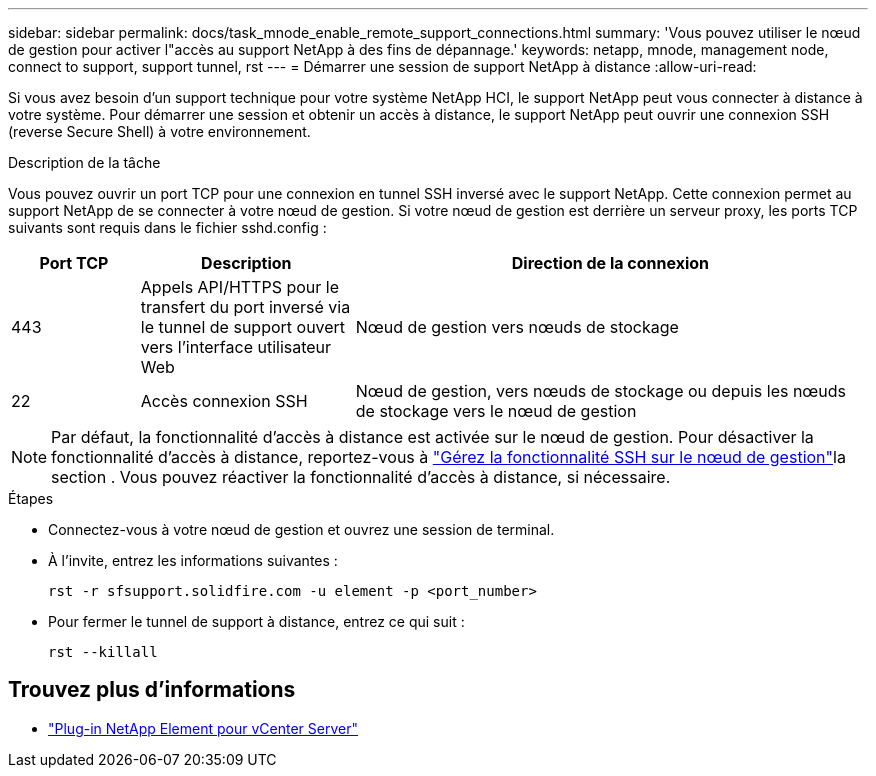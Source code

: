 ---
sidebar: sidebar 
permalink: docs/task_mnode_enable_remote_support_connections.html 
summary: 'Vous pouvez utiliser le nœud de gestion pour activer l"accès au support NetApp à des fins de dépannage.' 
keywords: netapp, mnode, management node, connect to support, support tunnel, rst 
---
= Démarrer une session de support NetApp à distance
:allow-uri-read: 


[role="lead"]
Si vous avez besoin d'un support technique pour votre système NetApp HCI, le support NetApp peut vous connecter à distance à votre système. Pour démarrer une session et obtenir un accès à distance, le support NetApp peut ouvrir une connexion SSH (reverse Secure Shell) à votre environnement.

.Description de la tâche
Vous pouvez ouvrir un port TCP pour une connexion en tunnel SSH inversé avec le support NetApp. Cette connexion permet au support NetApp de se connecter à votre nœud de gestion. Si votre nœud de gestion est derrière un serveur proxy, les ports TCP suivants sont requis dans le fichier sshd.config :

[cols="15,25,60"]
|===
| Port TCP | Description | Direction de la connexion 


| 443 | Appels API/HTTPS pour le transfert du port inversé via le tunnel de support ouvert vers l'interface utilisateur Web | Nœud de gestion vers nœuds de stockage 


| 22 | Accès connexion SSH | Nœud de gestion, vers nœuds de stockage ou depuis les nœuds de stockage vers le nœud de gestion 
|===

NOTE: Par défaut, la fonctionnalité d'accès à distance est activée sur le nœud de gestion. Pour désactiver la fonctionnalité d'accès à distance, reportez-vous à link:task_mnode_ssh_management.html["Gérez la fonctionnalité SSH sur le nœud de gestion"]la section . Vous pouvez réactiver la fonctionnalité d'accès à distance, si nécessaire.

.Étapes
* Connectez-vous à votre nœud de gestion et ouvrez une session de terminal.
* À l'invite, entrez les informations suivantes :
+
`rst -r  sfsupport.solidfire.com -u element -p <port_number>`

* Pour fermer le tunnel de support à distance, entrez ce qui suit :
+
`rst --killall`



[discrete]
== Trouvez plus d'informations

* https://docs.netapp.com/us-en/vcp/index.html["Plug-in NetApp Element pour vCenter Server"^]

